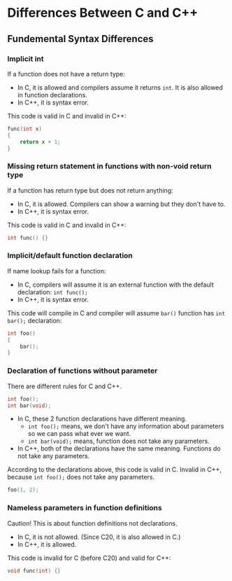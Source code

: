 * Differences Between C and C++
** Fundemental Syntax Differences
*** Implicit int
 If a function does not have a return type:
 - In C, it is allowed and compilers assume it returns ~int~. It is also allowed in function declarations.
 - In C++, it is syntax error.
 This code is valid in C and invalid in C++:
 #+BEGIN_SRC C
 func(int x)
 {
     return x + 1;
 }
 #+END_SRC

*** Missing return statement in functions with non-void return type
 If a function has return type but does not return anything:
 - In C, it is allowed. Compilers can show a warning but they don't have to.
 - In C++, it is syntax error.
 This code is valid in C and invalid in C++:
 #+BEGIN_SRC C
 int func() {}
 #+END_SRC

*** Implicit/default function declaration
 If name lookup fails for a function:
 - In C, compilers will assume it is an external function with the default declaration: ~int func();~
 - In C++, it is syntax error.
 This code will compile in C and compiler will assume ~bar()~ function has ~int bar();~ declaration:
 #+BEGIN_SRC C
   int foo()
   {
       bar();
   }
 #+END_SRC

*** Declaration of functions without parameter
 There are different rules for C and C++.
  #+BEGIN_SRC C
  int foo();
  int bar(void);
  #+END_SRC
  - In C, these 2 function declarations have different meaning.
   + ~int foo();~ means, we don't have any information about parameters so we can pass what ever we want.
   + ~int bar(void);~ means, function does not take any parameters.
  - In C++, both of the declarations have the same meaning. Functions do not take any parameters.
  According to the declarations above, this code is valid in C. Invalid in C++, because ~int foo();~ does not take any parameters.
  #+BEGIN_SRC C
  foo(1, 2);
  #+END_SRC

*** Nameless parameters in function definitions
 Caution! This is about function definitions not declarations.
  - In C, it is not allowed. (Since C20, it is also allowed in C.)
  - In C++, it is allowed.
  This code is invalid for C (before C20) and valid for C++:
  #+BEGIN_SRC C
  void func(int) {}
  #+END_SRC

